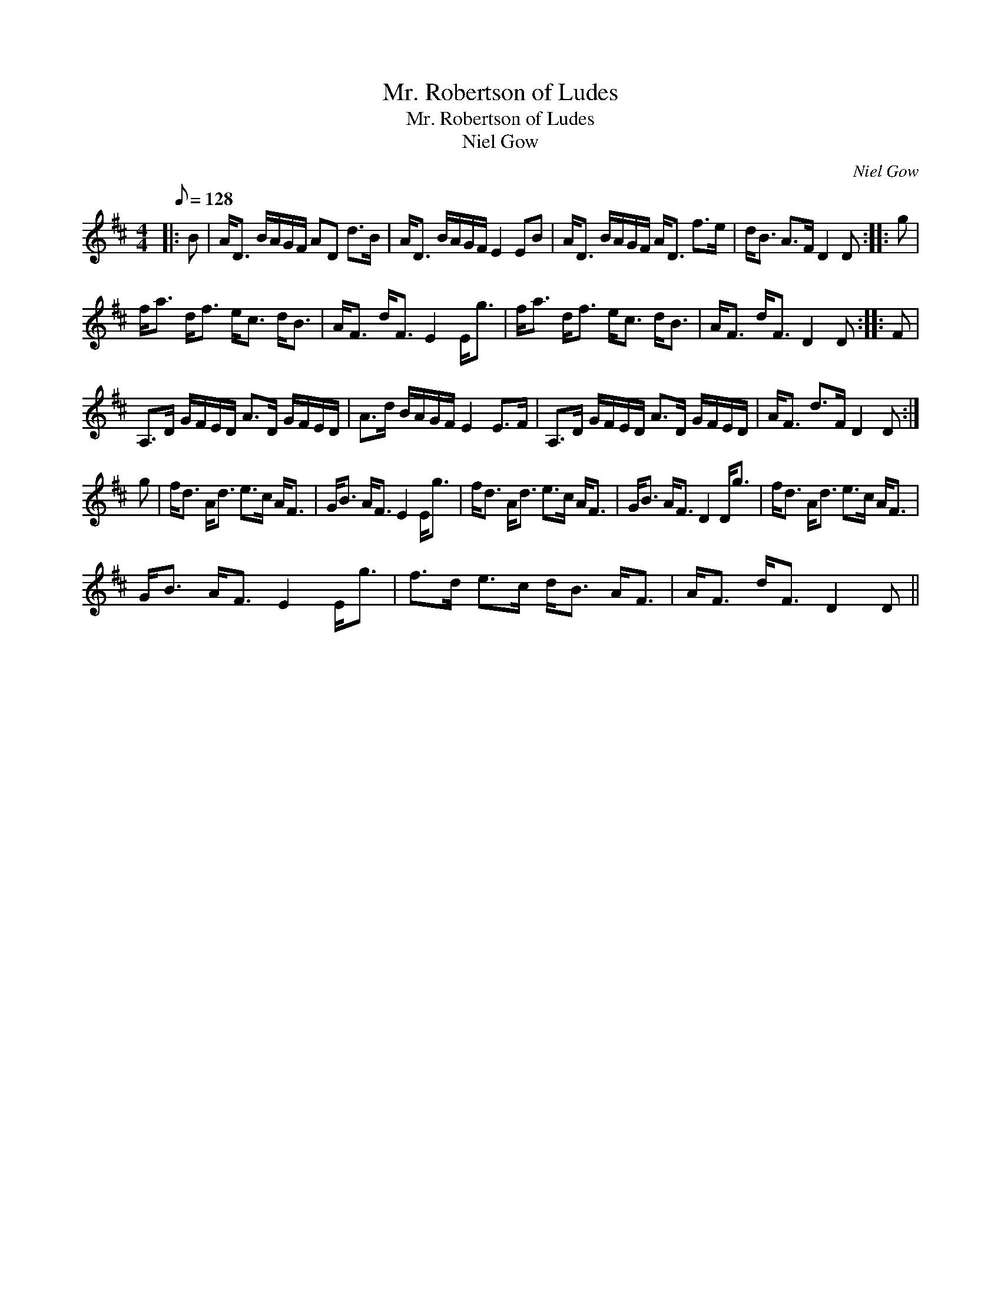 X:1
T:Mr. Robertson of Ludes
T:Mr. Robertson of Ludes
T:Niel Gow
C:Niel Gow
L:1/8
Q:1/8=128
M:4/4
K:D
V:1 treble 
V:1
|: B | A<D B/A/G/F/ AD d>B | A<D B/A/G/F/ E2 EB | A<D B/A/G/F/ A<D f>e | d<B A>F D2 D :: g | %6
 f<a d<f e<c d<B | A<F d<F E2 E<g | f<a d<f e<c d<B | A<F d<F D2 D :: F | %11
 A,>D G/F/E/D/ A>D G/F/E/D/ | A>d B/A/G/F/ E2 E>F | A,>D G/F/E/D/ A>D G/F/E/D/ | A<F d>F D2 D :| %15
 g | f<d A<d e>c A<F | G<B A<F E2 E<g | f<d A<d e>c A<F | G<B A<F D2 D<g | f<d A<d e>c A<F | %21
 G<B A<F E2 E<g | f>d e>c d<B A<F | A<F d<F D2 D || %24

